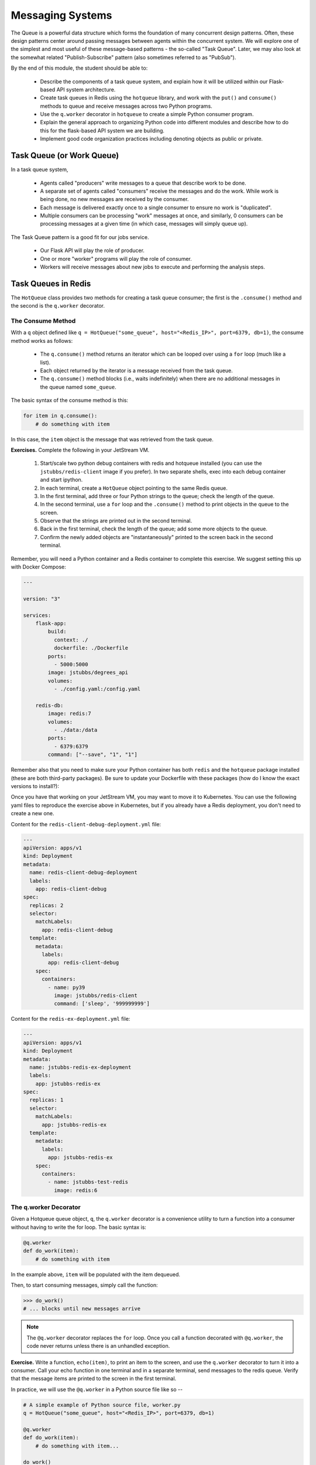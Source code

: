 Messaging Systems
=================

The Queue is a powerful data structure which forms the foundation of many concurrent design patterns. Often, these
design patterns center around passing messages between agents within the concurrent system. We will explore one of the
simplest and most useful of these message-based patterns - the so-called "Task Queue". Later, we may also look at the
somewhat related "Publish-Subscribe" pattern (also sometimes referred to as "PubSub").

By the end of this module, the student should be able to:

  * Describe the components of a task queue system, and explain how it will be utilized within our 
    Flask-based API system architecture.
  * Create task queues in Redis using the ``hotqueue`` library, and work with the ``put()`` and 
    ``consume()`` methods to queue and receive messages across two Python programs. 
  * Use the ``q.worker`` decorator in ``hotqueue`` to create a simple Python consumer program.
  * Explain the general approach to organizing Python code into different modules and describe how to
    do this for the flask-based API system we are building. 
  * Implement good code organization practices including denoting objects as public or private. 


Task Queue (or Work Queue)
--------------------------

In a task queue system,

  * Agents called "producers" write messages to a queue that describe work to be done.
  * A separate set of agents called "consumers" receive the messages and do the work. While work is being done,
    no new messages are received by the consumer.
  * Each message is delivered exactly once to a single consumer to ensure no work is "duplicated".
  * Multiple consumers can be processing "work" messages at once, and similarly, 0 consumers can be processing messages
    at a given time (in which case, messages will simply queue up).

The Task Queue pattern is a good fit for our jobs service.

  * Our Flask API will play the role of producer.
  * One or more "worker" programs will play the role of consumer.
  * Workers will receive messages about new jobs to execute and performing the analysis steps.

Task Queues in Redis
--------------------
The ``HotQueue`` class provides two methods for creating a task queue consumer; the first is the ``.consume()`` method
and the second is the ``q.worker`` decorator.

The Consume Method
^^^^^^^^^^^^^^^^^^

With a ``q`` object defined like ``q = HotQueue("some_queue", host="<Redis_IP>", port=6379, db=1)``,
the consume method works as follows:

  * The ``q.consume()`` method returns an iterator which can be looped over using a ``for`` loop (much like a list).
  * Each object returned by the iterator is a message received from the task queue.
  * The ``q.consume()`` method blocks (i.e., waits indefinitely) when there are no additional messages in the queue
    named ``some_queue``.
  

The basic syntax of the consume method is this:

.. code-block:: python

    for item in q.consume():
        # do something with item

In this case, the ``item`` object is the message that was retrieved from the task queue. 

**Exercises.** Complete the following in your JetStream VM.

  1. Start/scale two python debug containers with redis and hotqueue installed (you can use the ``jstubbs/redis-client`` image
     if you prefer). In two separate shells, exec into each debug container and start ipython.
  2. In each terminal, create a ``HotQueue`` object pointing to the same Redis queue.
  3. In the first terminal, add three or four Python strings to the queue; check the length of the queue.
  4. In the second terminal, use a ``for`` loop and the ``.consume()`` method to print objects in the queue to the screen.
  5. Observe that the strings are printed out in the second terminal.
  6. Back in the first terminal, check the length of the queue; add some more objects to the queue.
  7. Confirm the newly added objects are "instantaneously" printed to the screen back in the second terminal.

Remember, you will need a Python container and a Redis container to complete this exercise. 
We suggest setting this up with Docker Compose:

.. code-block:: yaml

  ---

  version: "3"

  services:
      flask-app:
          build:
            context: ./
            dockerfile: ./Dockerfile
          ports:
            - 5000:5000
          image: jstubbs/degrees_api
          volumes:
            - ./config.yaml:/config.yaml

      redis-db:
          image: redis:7
          volumes:
            - ./data:/data
          ports:
            - 6379:6379
          command: ["--save", "1", "1"]

Remember also that you need to make sure your Python container has both ``redis`` and the 
``hotqueue`` package installed (these are both third-party packages). Be sure to update your
Dockerfile with these packages (how do I know the exact versions to install?):

.. code-block:: bash
  :linenos:
  :emphasize-lines: 7,8

  # Image: jstubbs/degrees_api

  FROM python:3.8.10

  RUN pip install Flask==2.2.2
  RUN pip install pyyaml==6.0
  RUN pip install redis==4.5.4
  RUN pip install hotqueue==0.2.8

  COPY degrees_api.py /degrees_api.py

  CMD ["python", "degrees_api.py"]


Once you have that working on your JetStream VM, you may want to move it to Kubernetes.
You can use the following yaml files to reproduce the exercise above in Kubernetes, but if you 
already have a Redis deployment, you don't need to create a new one.

Content for the ``redis-client-debug-deployment.yml`` file: 

.. code-block:: yaml

  ---
  apiVersion: apps/v1
  kind: Deployment
  metadata:
    name: redis-client-debug-deployment
    labels:
      app: redis-client-debug
  spec:
    replicas: 2
    selector:
      matchLabels:
        app: redis-client-debug
    template:
      metadata:
        labels:
          app: redis-client-debug
      spec:
        containers:
          - name: py39
            image: jstubbs/redis-client
            command: ['sleep', '999999999']


Content for the ``redis-ex-deployment.yml`` file:

.. code-block:: yaml

  ---
  apiVersion: apps/v1
  kind: Deployment
  metadata:
    name: jstubbs-redis-ex-deployment
    labels:
      app: jstubbs-redis-ex
  spec:
    replicas: 1
    selector:
      matchLabels:
        app: jstubbs-redis-ex
    template:
      metadata:
        labels:
          app: jstubbs-redis-ex
      spec:
        containers:
          - name: jstubbs-test-redis
            image: redis:6




The q.worker Decorator
^^^^^^^^^^^^^^^^^^^^^^
Given a Hotqueue queue object, ``q``, the ``q.worker`` decorator is a convenience utility to turn a function into a consumer
without having to write the for loop. The basic syntax is:

.. code-block:: python

    @q.worker
    def do_work(item):
        # do something with item

In the example above, ``item`` will be populated with the item dequeued.

Then, to start consuming messages, simply call the function:

.. code-block:: python

    >>> do_work()
    # ... blocks until new messages arrive


.. note::

  The ``@q.worker`` decorator replaces the ``for`` loop. Once you call a function decorated with ``@q.worker``, the
  code never returns unless there is an unhandled exception.



**Exercise.** Write a function, ``echo(item)``, to print an item to the screen, and use the ``q.worker`` decorator to
turn it into a consumer. Call your echo function in one terminal and in a separate terminal, send messages to the
redis queue. Verify that the message items are printed to the screen in the first terminal.


In practice, we will use the ``@q.worker`` in a Python source file like so --

.. code-block:: python

  # A simple example of Python source file, worker.py
  q = HotQueue("some_queue", host="<Redis_IP>", port=6379, db=1)

  @q.worker
  def do_work(item):
      # do something with item...

  do_work()


Assuming the file above was saved as ``worker.py``, calling ``python worker.py`` from the shell would result in a
non-terminating program that "processed" the items in the ``"some_queue"`` queue using the ``do_work(item)`` function.
The only thing that would cause our worker to stop is an unhandled exception.

Concurrency in the Jobs API
---------------------------
Recall that our big-picture goal is to add a Jobs endpoint to our Flask system that can process long-running tasks.
We will implement our Jobs API with concurrency in mind. The goals will be:

  * Enable analysis jobs that take longer to run than the request/response cycle (typically, a few seconds or less).
  * Deploy multiple "worker" processes to enable more throughput of jobs.

The overall architecture will thus be:

   a) Save the request in a database and respond to the user that the analysis will eventually be run.
   b) Give the user a unique identifier with which they can check the status of their job and fetch the results when
      they are ready,
   c) Queue the job to run so that a worker can pick it up and run it.
   d) Build the worker to actually work the job.

Parts a), b) and c) are the tasks of the Flask API, while part d) will be a worker, running as a separate pod/container,
that is waiting for new items in the Redis queue.


Code Organization
-----------------

As software systems get larger, it is very important to keep code organized so that finding the functions, classes,
etc. responsible for different behaviors is as easy as possible. To some extent, this is technology-specific, as
different languages, frameworks, etc., have different rules and conventions about code organization. We'll focus on
Python, since that is what we are using.

The basic unit of code organization in Python is called a "module". This is just a Python source file (ends in a ``.py``
extension) with variables, functions, classes, etc., defined in it. We've already used a number of modules, including
modules that are part of the Python standard library (e.g. ``json``) and modules that are part of third-party libraries
(e.g., ``redis``).

The following should be kept in mind when designing the modules of a larger system:

  * Modules should be focused, with specific tasks or functionality in mind, and their names (preferably, short)
    should match their focus.
  * Modules are also the most typical entry-point for the Python interpreter itself, (e.g., ``python some_module.py``).
  * Accessing code from external modules is accomplished through the ``import`` statement.
  * Circular imports will cause errors - if module A imports an object from module B, module B cannot import from module A.

**Examples.** The Python standard library is a good source of examples of module design. You can browse the
standard library for Python 3.9 `here <https://docs.python.org/3/library/>`_.

  * We see the Python standard library has modules focused on a variety of computing tasks; for example, for working
    with different data types, such as the ``datetime`` module and the ``array`` module.  The descriptions are succinct:

    * *The datetime module supplies classes for manipulating dates and times.*
    * *This module defines an object type which can compactly represent an array of basic values: characters, integers, floating point numbers*

  * For working with various file formats: e.g., ``csv``, ``configparser``
  * For working with concurrency: ``threading``, ``multiprocessing``, etc.


With this in mind, a first approach might be to break up our system into two modules:

  * ``api.py`` - this module contains the flask web server.
  * ``worker.py`` - this module contains the code to execute jobs.

However, both the API server and the workers will need to interact with the database and the queue:

  * The API will create new jobs in the database, put new jobs onto the queue, and retrieve the status of jobs
    (and probably the output products of the job).
  * The worker will pull jobs off the queue, retrieve jobs from the database, and update them.

This suggests a different structure:

  * ``api.py`` - this module contains the flask web server.
  * ``jobs.py`` - this module contains core functionality for working with jobs in Redis (and on the queue).
  * ``worker.py`` - this module contains the code to execute jobs.

Common code for working with ``redis``/``hotqueue`` can go in the ``jobs.py`` module and be imported in both ``api.py``
and ``worker.py``.

.. note::

  High-quality modular design is a crucial aspect of building good software. It requires significant thought and
  experience to do correctly, and when done poorly it can have dire consequences. In the best case, poor module
  design can make the software difficult to maintain/upgrade; in the worst case, it can prevent it from running
  correctly at all.

We can sketch out our module design by making a list of the functionality that will be available 
in each module. This is only an initial pass at listing the functionality needed -- we will refine it 
over time -- but making an initial list is important for thinking through the problem. 

``api.py``: This file will contain all the functionality related to the flask web server, and will 
include functions related to each of the API endpoints in our application. 

  * POST /data -- Load the data into the application. Will write to Redis.
  * GET /data?search=... -- List all of the data in the system, optionally filtering with a search
    query parameter. Will read from Redis.
  * GET /data/<id> -- Get a specific object from the dataset using its ``id``. Will read from Redis.

  * POST /jobs -- Create a new job. This function will save the job description to Redis and add a 
    new task on the queue for the job. Will write to Redis and the queue. 
  * GET /jobs -- List all the jobs. Will read from Redis. 
  * GET /jobs/<id> -- Get the status of a specific job by id. Will read from Redis. 
  * GET /jobs/<id>/results -- Return the outputs (results) of a completed job. Will read from Redis. 

``worker.py``: This file will contain all of the functionality needed to get jobs from the task
queue and execute the jobs. 

  * Get a new job -- Hotqueue consumer to get an item off the queue. Will get from the queue and 
    write to Redis to update the status of the job.
  * Perform analysis -- 
  * Finalize job -- Saves the results of the analysis and updates the job status to complete. Will
    write to Redis. 

``jobs.py``: This file will contain all functionality needed for working with jobs in the Redis 
database and the Hotqueue queue. 

  * Save a new job -- Will need to write to Redis.
  * Retrieve an existing job - Will need to read from Redis. 
  * Update an existing jobs -- Will need to read and write to Redis.  


Private vs Public Objects
-------------------------
As software projects grow, the notion of public and private access points (functions, variables, etc.) becomes an increasingly
important part of code organization.

  * Private objects should only be used within the module they are defined. If a developer needs to change the
    implementation of a private object, she only needs to make sure the changes work within the existing module.
  * Public objects can be used by external modules. Changes to public objects need more careful analysis to understand
    the impact across the system.

Like the layout of code itself, this topic is technology-specific. In this class, we
will take a simplified approach based on our use of Python. Remember, this is a simplification to illustrate the basic
concepts - in practice, more advanced/robust approaches are used.

  * We will name private objects starting with a single underscore (``_``) character.
  * If an object does not start with an underscore, it should be considered public.

We can see public and private objects in use within the standard library as well. If we open up the source code for the
``datetime`` module, which can be found `on GitHub <https://github.com/python/cpython/blob/3.9/Lib/datetime.py>`_ we see a mix
of public and private objects and methods.

  * Private objects are listed first.
  * Public objects start on `line 473 <https://github.com/python/cpython/blob/3.9/Lib/datetime.py#L473>`_ with
    the ``timedelta`` class.


**Exercise.** Create three files, ``api.py``, ``worker.py`` and ``jobs.py`` in your local repository, and update
them by working through the following example.

.. code-block:: console
  :linenos:
  :emphasize-lines: 6,8,9
  
  [user-vm] ubuntu@jstubbs-vm:~/coe332/jobs$ ls -l 
  
  -rw-rw-r-- 1 ubuntu           ubuntu  296 Apr 13 12:38 Dockerfile
  -rw-rw-r-- 1 ubuntu           ubuntu   13 Apr 13 12:32 config.yaml
  drwxrwxrwx 2 systemd-coredump ubuntu 4096 Apr 13 12:37 data
  -rw-rw-r-- 1 ubuntu           ubuntu 1995 Apr 13 12:32 degrees_api.py
  -rw-rw-r-- 1 ubuntu           ubuntu  402 Apr 13 12:34 docker-compose.yml
  -rw-rw-r-- 1 ubuntu           ubuntu    0 Apr 13 12:41 jobs.py
  -rw-rw-r-- 1 ubuntu           ubuntu    0 Apr 13 12:40 worker.py


Here are some function and variable definitions, some of which have incomplete implementations and/or have invalid syntax.

To begin, place them in the appropriate files. Also, determine if they should be public or private.

.. code-block:: python

    def generate_jid():
        """
        Generate a pseudo-random identifier for a job.
        """
        return str(uuid.uuid4())

    app = Flask(__name__)

    def generate_job_key(jid):
        """
        Generate the redis key from the job id to be used when storing, retrieving or updating 
        a job in the database. 
        """
        return 'job.{}'.format(jid)

    q = HotQueue("queue", host='172.17.0.1', port=6379, db=1)

    def instantiate_job(jid, status, start, end):
        """
        Create the job object description as a python dictionary. Requires the job id, status, 
        start and end parameters.
        """
        if type(jid) == str:
            return {'id': jid,
                    'status': status,
                    'start': start,
                    'end': end
            }
        return {'id': jid.decode('utf-8'),
                'status': status.decode('utf-8'),
                'start': start.decode('utf-8'),
                'end': end.decode('utf-8')
        }

    @app.route('/jobs', methods=['POST'])
    def jobs_api():
        """
        API route for creating a new job to do some analysis. This route accepts a JSON payload 
        describing the job to be created. 
        """
        try:
            job = request.get_json(force=True)
        except Exception as e:
            return True, json.dumps({'status': "Error", 'message': 'Invalid JSON: {}.'.format(e)})
        return json.dumps(jobs.add_job(job['start'], job['end']))

    def save_job(job_key, job_dict):
        """Save a job object in the Redis database."""
        rd.hset(.......)

    def queue_job(jid):
        """Add a job to the redis queue."""
        ....

    if __name__ == '__main__':
        """
        Main entrypoint of the API server
        """
        app.run(debug=True, host='0.0.0.0')

    def add_job(start, end, status="submitted"):
        """Add a job to the redis queue."""
        jid = generate_jid()
        job_dict = instantiate_job(jid, status, start, end)
        save_job(......)
        queue_job(......)
        return job_dict

    @<...>   # fill in
    def execute_job(jid):
        """
        Retrieve a job id from the task queue and execute the job.
        Monitors the job to completion and updates the database accordingly. 
        """
        # fill in ...
        # the basic steps are: 
        # 1) get job id from message and update job status to indicate that the job has started
        # 2) start the analysis job and monitor it to completion. 
        # 3) update the job status to indicate that the job has finished. 

    rd = redis.Redis(host='172.17.0.1', port=6379, db=0)

    def update_job_status(jid, status):
        """Update the status of job with job id `jid` to status `status`."""
        job = get_job_by_id(jid)
        if job:
            job['status'] = status
            save_job(generate_job_key(jid), job)
        else:
            raise Exception()


*Solution.* We start by recognizing that ``app = Flask(__name__)`` is the instantiation of a Flask app, the ``@app.route``
is a flask decorator for defining an endpoint in the API, and the ``app.run`` line is used to launch the flask server,
so we add those both in the ``api.py`` file:

.. code-block:: python

  # api.py

    app = Flask(__name__)

    @app.route('/jobs', methods=['POST'])
    def jobs_api():
        """
        API route for creating a new job to do some analysis. This route accepts a JSON payload 
        describing the job to be created. 
        """
        try:
            job = request.get_json(force=True)
        except Exception as e:
            return True, json.dumps({'status': "Error", 'message': 'Invalid JSON: {}.'.format(e)})
        return json.dumps(jobs.add_job(job['start'], job['end']))

    if __name__ == '__main__':
        app.run(debug=True, host='0.0.0.0')

We also recognize that several functions appear to be jobs-related:

  * ``generate_jid``
  * ``generate_job_key``
  * ``instantiate_job``
  * ``save_job``
  * ``queue_job``
  * ``add_job``
  * ``execute_job``
  * ``update_job_status``

Note that the ``jobs_api()`` function, which we just put in ``api.py``, actually references 
``jobs.add_job``, so we can put ``add_job`` in the ``jobs.py`` file as a public function, and 
anything that it calls can be added to ``jobs.py`` as a (potentially private) function. Note
that ``add_job`` calls the following functions:

  * ``generate_jid``
  * ``instantiate_job``
  * ``save_job``
  * ``queue_job``

so we can put all of these in jobs.py:


.. code-block:: python

  # jobs.py
    def generate_jid():
        """
        Generate a pseudo-random identifier for a job.
        """
        return str(uuid.uuid4())

    def instantiate_job(jid, status, start, end):
        """
        Create the job object description as a python dictionary. Requires the job id, status, 
        start and end parameters.
        """
        if type(jid) == str:
            return {'id': jid,
                    'status': status,
                    'start': start,
                    'end': end
            }
        return {'id': jid.decode('utf-8'),
                'status': status.decode('utf-8'),
                'start': start.decode('utf-8'),
                'end': end.decode('utf-8')
        }

    def save_job(job_key, job_dict):
        """Save a job object in the Redis database."""
        rd.hset(.......)

    def queue_job(jid):
        """Add a job to the redis queue."""
        ....

    def add_job(start, end, status="submitted"):
        """Add a job to the redis queue."""
        jid = _generate_jid()
        job_dict = instantiate_job(jid, status, start, end)
        save_job(......)
        queue_job(......)
        return job_dict

That leaves the following:

  * ``q = HotQueue(..)`` 
  * ``rd = Redis(..)``
  * ``update_job_status()``
  * ``generate_job_key``
  * ``execute_job()``

Consider that:

  * We know ``worker.py`` is responsible for actually executing the job, so ``execute_job`` should go there.
  * The ``update_job_status()`` is a jobs-related task, so it goes in the ``jobs.py`` file -- it also makes a call to
    ``instantiate_job`` which is already in ``jobs.py``.
  * The jobs.py file definitely needs access to the ``rd`` object so that goes there.
  * Lastly, the ``q`` will be needed by both ``jobs.py`` and ``worker.py``, but ``worker.py`` is
    already importing from ``jobs``, so we better put it in ``jobs.py`` as well.

Therefore, the final placement of all the functions looks like the following: 

.. code-block:: python

  # api.py

    app = Flask(__name__)

    @app.route('/jobs', methods=['POST'])    
    def jobs_api():
        """
        API route for creating a new job to do some analysis. This route accepts a JSON payload
        describing the job to be created.
        """
        try:
            job = request.get_json(force=True)
        except Exception as e:
            return True, json.dumps({'status': "Error", 'message': 'Invalid JSON: {}.'.format(e)})
        return json.dumps(jobs.add_job(job['start'], job['end']))

    if __name__ == '__main__':
        app.run(debug=True, host='0.0.0.0')


.. code-block:: python

  # jobs.py
    q = HotQueue("queue", host='172.17.0.1', port=6379, db=1)
    rd = redis.Redis(host='172.17.0.1', port=6379, db=0)

    def generate_jid():
        """
        Generate a pseudo-random identifier for a job.
        """
        return str(uuid.uuid4())

    def generate_job_key(jid):
    """
    Generate the redis key from the job id to be used when storing, retrieving or updating
    a job in the database.
    """
    return 'job.{}'.format(jid)

    def instantiate_job(jid, status, start, end):
        """
        Create the job object description as a python dictionary. Requires the job id, status, 
        start and end parameters.
        """
        if type(jid) == str:
            return {'id': jid,
                    'status': status,
                    'start': start,
                    'end': end
            }
        return {'id': jid.decode('utf-8'),
                'status': status.decode('utf-8'),
                'start': start.decode('utf-8'),
                'end': end.decode('utf-8')
        }

    def save_job(job_key, job_dict):
        """Save a job object in the Redis database."""
        rd.hset(.......)

    def queue_job(jid):
        """Add a job to the redis queue."""
        ....

    def add_job(start, end, status="submitted"):
        """Add a job to the redis queue."""
        jid = _generate_jid()
        job_dict = instantiate_job(jid, status, start, end)
        save_job(......)
        queue_job(......)
        return job_dict

    def update_job_status(jid, status):
        """Update the status of job with job id `jid` to status `status`."""
        job = get_job_by_id(jid)
        if job:
            job['status'] = status
            _save_job(_generate_job_key(jid), job)
        else:
            raise Exception()

.. code-block:: python

  # worker.py
    @<...>   # fill in
    def execute_job(jid):
        """
        Retrieve a job id from the task queue and execute the job.
        Monitors the job to completion and updates the database accordingly.
        """    
        # fill in ...
        # the basic steps are: 
        # 1) get job id from message and update job status to indicate that the job has started
        # 2) start the analysis job and monitor it to completion. 
        # 3) update the job status to indicate that the job has finished. 

Now that we have placed all of the functions, we can determine which ones should be public and which
ones should be private. In general, we want to limit the number of public functions we have. Public 
functions represent an API for other modules, and the larger the API, the more difficult it will be 
to make changes in the future. 

To this end, we need to determine which functions are called from external modules and which ones 
are only used locally. We see that ``add_job`` is called from the ``jobs_api`` function in ``api.py``,
so ``add_job`` should be public. Additionally, while the code isn't explicitly provided, it is clear 
that the ``execute_job`` function will need to call ``update_job_status``, so that should be public 
as well. All the other jobs functions are only used internally and can be made private. 


**Exercise.** After placing the functions in the correct files, add the necessary ``import`` statements.

*Solution.* Let's start with ``api.py``. We know we need to import the ``Flask`` class to create the ``app`` object and to
use the flask ``request`` object. We also use the ``json`` package from the standard library. Finally, we are using our
own ``jobs`` module.

.. code-block:: python

    # api.py
    import json
    from flask import Flask, request
    import jobs

    # rest of the code same as above...

For ``jobs.py``, there is nothing from our own code to import (which is good since the other modules will be importing
from it, but we do need to import the ``Redis`` and ``HotQueue`` classes. Also, don't forget the use of the
``uuid`` module from the standard lib! So, ``jobs.py`` becomes:

.. code-block:: python

    # jobs.py
    import uuid
    from hotqueue import HotQueue
    from redis import Redis

    # rest of the code same as above...


Finally, on the surface it doesn't appear that the worker needs to import anything, but we know it needs the ``q``
object to get items. It's hidden by the missing decorator. Let's go ahead and import it:

.. code-block:: python

    # worker.py
    from jobs import q

    # rest of the code same as above...


**Take-Home Exercise.** Write code to finish the implementations for ``_save_job`` and ``_queue_job``.

*Solution.* The ``_save_job`` function should save the job to the database, while the ``_queue_job`` function
should put it on the queue. We know how to write those:

.. code-block:: python

    def _save_job(job_key, job_dict):
        """Save a job object in the Redis database."""
        rd.hset(job_key, mapping=job_dict)

    def _queue_job(jid):
        """Add a job to the redis queue."""
        q.put(jid)


**Take-Home Exercise.** Fix the calls to ``_save_job`` and ``execute_job`` within the ``add_job`` function.
*Solution.* The issue in each of these are the missing parameters. The ``_save_job`` takes ``job_key, job_dict``, so
we just need to pass those in. Similarly, ``_queue_job`` takes ``jid``, so we pass that in. The ``add_job`` function
thus becomes:

.. code-block:: python

    def add_job(start, end, status="submitted"):
        """Add a job to the redis queue."""
        jid = _generate_jid()
        job_dict = _instantiate_job(jid, status, start, end)
        # update call to save_job:
        save_job(_generate_job_key(jid), job_dict)
        # update call to queue_job:
        queue_job(jid)
        return job_dict


**Take-Home Exercise.** Finish the ``execute_job`` function. This function needs a decorator (which one?)
and it needs a function body.

The function body needs to:

  * update the status at the start (to something like "in progress").
  * update the status when finished (to something like "complete").

For the body, we will use the following (incomplete) simplification:

.. code-block:: python

    update_job_status(jid, .....)
    # todo -- replace with real job.
    time.sleep(15)
    update_job_status(jid, .....)

*Solution.*
As discussed before, we saw in class we can use the ``q.worker`` decorator to turn the worker into a consumer.

As for ``execute_job`` itself, we are given the body, we just need to fix the calls to the ``update_job_status()``
function. The first call puts the job "in progress" while the second sets it to "complete". So the function becomes:

.. code-block:: python

    @<...>   # fill in
    def execute_job(jid):
        update_job_status(jid, "in progress")
        time.sleep(15)
        update_job_status(jid, "complete")

Note that we are using the ``update_job_status`` function from ``jobs.py`` now, so we need to import it.
The final ``worker.py`` is thus:

.. code-block:: python

    from jobs import q, update_job_status

    @q.worker
    def execute_job(jid):
        jobs.update_job_status(jid, 'in progress')
        time.sleep(15)
        jobs.update_job_status(jid, 'complete')

**Take-Home Exercise.** Modify the definition of the ``q`` and ``rd`` objects to not use a 
hard-coded IP address but to instead read the IP address from an environment variable, ``REDIS_IP``.


*Solution.* We can use ``os.environ.get("some_string")`` to get the value of an environment variable.

.. code-block:: python

    q = HotQueue("queue", host='172.17.0.1', port=6379, db=1)
    rd = redis.Redis(host='172.17.0.1', port=6379, db=0)

becomes


.. code-block:: python

    import os

    # read the ip address from the variable REDIS_IP, and provide a default value in case it is not
    # set
    redis_ip = os.environ.get('REDIS_IP', '172.17.0.1')
    # create the q and rd objects using the variable 
    q = HotQueue("queue", host=redis_ip, port=6379, db=1)
    rd = redis.Redis(host=redis_ip, port=6379, db=0)
